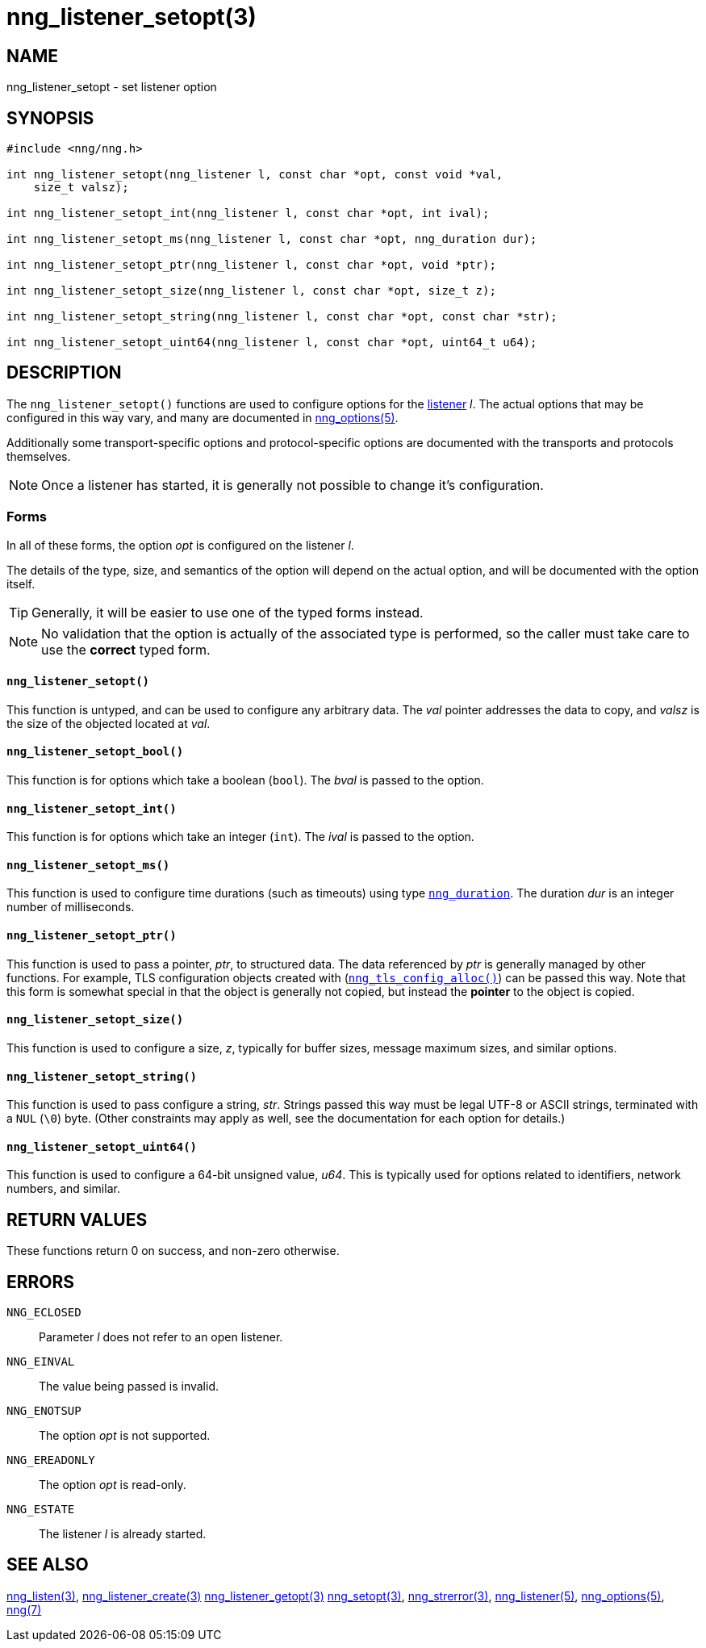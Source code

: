 = nng_listener_setopt(3)
//
// Copyright 2018 Staysail Systems, Inc. <info@staysail.tech>
// Copyright 2018 Capitar IT Group BV <info@capitar.com>
//
// This document is supplied under the terms of the MIT License, a
// copy of which should be located in the distribution where this
// file was obtained (LICENSE.txt).  A copy of the license may also be
// found online at https://opensource.org/licenses/MIT.
//

== NAME

nng_listener_setopt - set listener option

== SYNOPSIS

[source, c]
----
#include <nng/nng.h>

int nng_listener_setopt(nng_listener l, const char *opt, const void *val,
    size_t valsz);

int nng_listener_setopt_int(nng_listener l, const char *opt, int ival);

int nng_listener_setopt_ms(nng_listener l, const char *opt, nng_duration dur);

int nng_listener_setopt_ptr(nng_listener l, const char *opt, void *ptr);

int nng_listener_setopt_size(nng_listener l, const char *opt, size_t z);

int nng_listener_setopt_string(nng_listener l, const char *opt, const char *str);

int nng_listener_setopt_uint64(nng_listener l, const char *opt, uint64_t u64);
----

== DESCRIPTION

(((options, listener)))
The `nng_listener_setopt()` functions are used to configure options for
the <<nng_listener.5#,listener>> _l_.
The actual options that may be configured in this way
vary, and many are documented in <<nng_options.5#,nng_options(5)>>.

Additionally some transport-specific options and protocol-specific options
are documented with the transports and protocols themselves.

NOTE: Once a listener has started, it is generally not possible to change
it's configuration.

=== Forms

In all of these forms, the option _opt_ is configured on the listener _l_.

The details of the type, size, and semantics of the option will depend
on the actual option, and will be documented with the option itself.

TIP: Generally, it will be easier to use one of the typed forms instead.

NOTE: No validation that the option is actually of the associated
type is performed, so the caller must take care to use the *correct* typed form.

==== `nng_listener_setopt()`
This function is untyped, and can be used to configure any arbitrary data.
The _val_ pointer addresses the data to copy, and _valsz_ is the
size of the objected located at _val_.

==== `nng_listener_setopt_bool()`
This function is for options which take a boolean (`bool`).
The _bval_ is passed to the option.

==== `nng_listener_setopt_int()`
This function is for options which take an integer (`int`).
The _ival_ is passed to the option.

==== `nng_listener_setopt_ms()`
This function is used to configure time durations (such as timeouts) using
type <<nng_duration.5#,`nng_duration`>>.
The duration _dur_ is an integer number of milliseconds.

==== `nng_listener_setopt_ptr()`
This function is used to pass a pointer, _ptr_, to structured data.
The data referenced by _ptr_ is generally managed by other functions.
For example, TLS configuration objects created with
(<<nng_tls_config_alloc.3tls#,`nng_tls_config_alloc()`>>)
can be passed this way.
Note that this form is somewhat special in that the object is generally
not copied, but instead the *pointer* to the object is copied.

==== `nng_listener_setopt_size()`
This function is used to configure a size, _z_, typically for buffer sizes,
message maximum sizes, and similar options.

==== `nng_listener_setopt_string()`
This function is used to pass configure a string, _str_.
Strings passed this way must be legal UTF-8 or ASCII strings, terminated
with a `NUL` (`\0`) byte.
(Other constraints may apply as well, see the documentation for each option
for details.)

==== `nng_listener_setopt_uint64()`
This function is used to configure a 64-bit unsigned value, _u64_.
This is typically used for options related to identifiers, network numbers,
and similar.

== RETURN VALUES

These functions return 0 on success, and non-zero otherwise.

== ERRORS

`NNG_ECLOSED`:: Parameter _l_ does not refer to an open listener.
`NNG_EINVAL`:: The value being passed is invalid.
`NNG_ENOTSUP`:: The option _opt_ is not supported.
`NNG_EREADONLY`:: The option _opt_ is read-only.
`NNG_ESTATE`:: The listener _l_ is already started.

== SEE ALSO

<<nng_listen.3#,nng_listen(3)>>,
<<nng_listener_create.3#,nng_listener_create(3)>>
<<nng_listener_getopt.3#,nng_listener_getopt(3)>>
<<nng_setopt.3#,nng_setopt(3)>>,
<<nng_strerror.3#,nng_strerror(3)>>,
<<nng_listener.5#,nng_listener(5)>>,
<<nng_options.5#,nng_options(5)>>,
<<nng.7#,nng(7)>>
